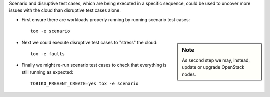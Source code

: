 Scenario and disruptive test cases, which are being executed in a specific
sequence, could be used to uncover more issues with the cloud than disruptive
test cases alone.

- First ensure there are workloads properly running by running scenario test cases::

    tox -e scenario

.. sidebar:: Note

    As second step we may, instead, update or upgrade OpenStack nodes.

- Next we could execute disruptive test cases to "stress" the cloud::

    tox -e faults

- Finally we might re-run scenario test cases to check that everything is still running
  as expected::

    TOBIKO_PREVENT_CREATE=yes tox -e scenario
